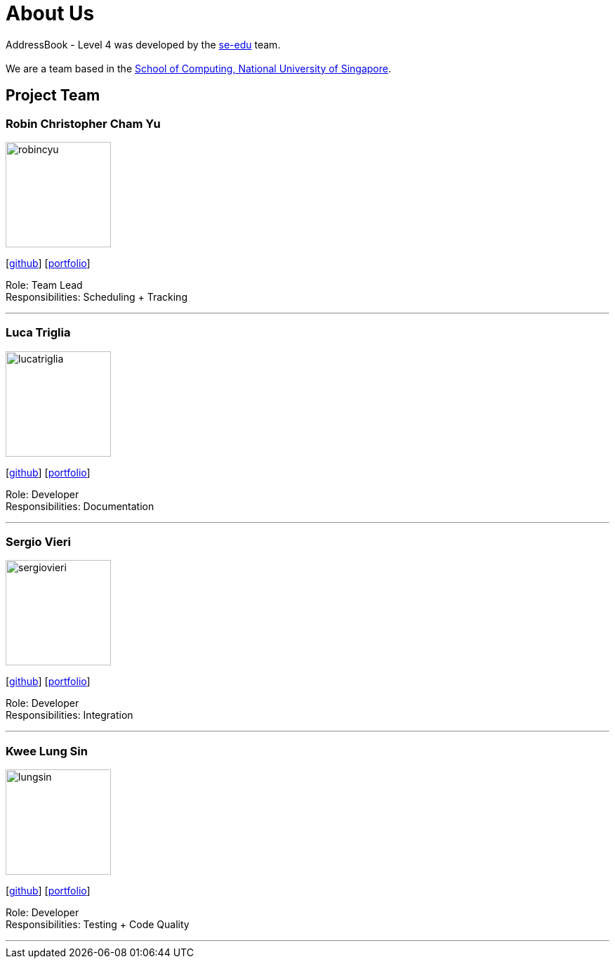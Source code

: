 = About Us
:site-section: AboutUs
:relfileprefix: team/
:imagesDir: images
:stylesDir: stylesheets

AddressBook - Level 4 was developed by the https://se-edu.github.io/docs/Team.html[se-edu] team. +
{empty} +
We are a team based in the http://www.comp.nus.edu.sg[School of Computing, National University of Singapore].

== Project Team

=== Robin Christopher Cham Yu
image::robincyu.png[width="150", align="left"]
{empty}[http://github.com/robincyu[github]] [<<robincyu#, portfolio>>]

Role: Team Lead +
Responsibilities: Scheduling + Tracking

'''

=== Luca Triglia
image::lucatriglia.png[width="150", align="left"]
{empty}[http://github.com/lucatriglia[github]] [<<lucatriglia#, portfolio>>]

Role: Developer +
Responsibilities: Documentation

'''

=== Sergio Vieri
image::sergiovieri.png[width="150", align="left"]
{empty}[http://github.com/sergiovieri[github]] [<<sergiovieri#, portfolio>>]

Role: Developer +
Responsibilities: Integration

'''

=== Kwee Lung Sin
image::lungsin.png[width="150", align="left"]
{empty}[http://github.com/lungsin[github]] [<<lungsin#, portfolio>>]

Role: Developer +
Responsibilities: Testing + Code Quality

'''
